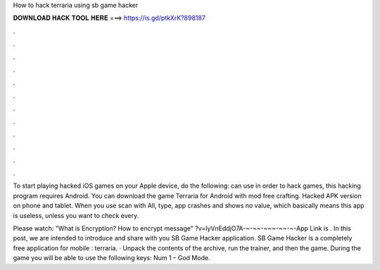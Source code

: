 How to hack terraria using sb game hacker



𝐃𝐎𝐖𝐍𝐋𝐎𝐀𝐃 𝐇𝐀𝐂𝐊 𝐓𝐎𝐎𝐋 𝐇𝐄𝐑𝐄 ===> https://is.gd/ptkXrK?898187



.



.



.



.



.



.



.



.



.



.



.



.

To start playing hacked iOS games on your Apple device, do the following: can use in order to hack games, this hacking program requires Android. You can download the game Terraria for Android with mod free crafting. Hacked APK version on phone and tablet. When you use scan with All, type, app crashes and shows no value, which basically means this app is useless, unless you want to check every.

Please watch: "What is Encryption? How to encrypt message" ?v=IyVnEddjO7A-~-~~-~~~-~~-~-App Link is . In this post, we are intended to introduce and share with you SB Game Hacker application. SB Game Hacker is a completely free application for mobile : terraria. · Unpack the contents of the archive, run the trainer, and then the game. During the game you will be able to use the following keys: Num 1 – God Mode.
